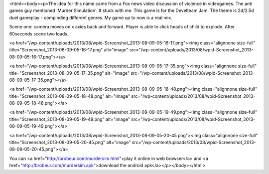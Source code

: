 <html><body><p>The idea for this name came from a Fox news video discussion of violence in videogames. The anti games guy mentioned 'Murder Simulation'. It stuck with me.
This game is for the Develteam Jam. The theme is 2d/2.5d duel gameplay - compinding different genres. My game up to now is a real mix.

Scene one: camera moves on x axies back and forward. Player is able to click heads of child to explode. After 60seconds scene two loads.



<a href="/wp-content/uploads/2013/08/wpid-Screenshot_2013-08-09-05-16-17.png"><img class="alignnone size-full" title="Screenshot_2013-08-09-05-16-17.png" alt="image" src="/wp-content/uploads/2013/08/wpid-Screenshot_2013-08-09-05-16-17.png"></a>



<a href="/wp-content/uploads/2013/08/wpid-Screenshot_2013-08-09-05-17-35.png"><img class="alignnone size-full" title="Screenshot_2013-08-09-05-17-35.png" alt="image" src="/wp-content/uploads/2013/08/wpid-Screenshot_2013-08-09-05-17-35.png"></a>



<a href="/wp-content/uploads/2013/08/wpid-Screenshot_2013-08-09-05-18-48.png"><img class="alignnone size-full" title="Screenshot_2013-08-09-05-18-48.png" alt="image" src="/wp-content/uploads/2013/08/wpid-Screenshot_2013-08-09-05-18-48.png"></a>



<a href="/wp-content/uploads/2013/08/wpid-Screenshot_2013-08-09-05-19-49.png"><img class="alignnone size-full" title="Screenshot_2013-08-09-05-19-49.png" alt="image" src="/wp-content/uploads/2013/08/wpid-Screenshot_2013-08-09-05-19-49.png"></a>



<a href="/wp-content/uploads/2013/08/wpid-Screenshot_2013-08-09-05-20-45.png"><img class="alignnone size-full" title="Screenshot_2013-08-09-05-20-45.png" alt="image" src="/wp-content/uploads/2013/08/wpid-Screenshot_2013-08-09-05-20-45.png"></a>



You can <a href="http://brobeur.com/murdersim.html">play it online in web browser</a> and <a href="http://brobeur.com/murdersim.apk">download the android apk</a></p></body></html>